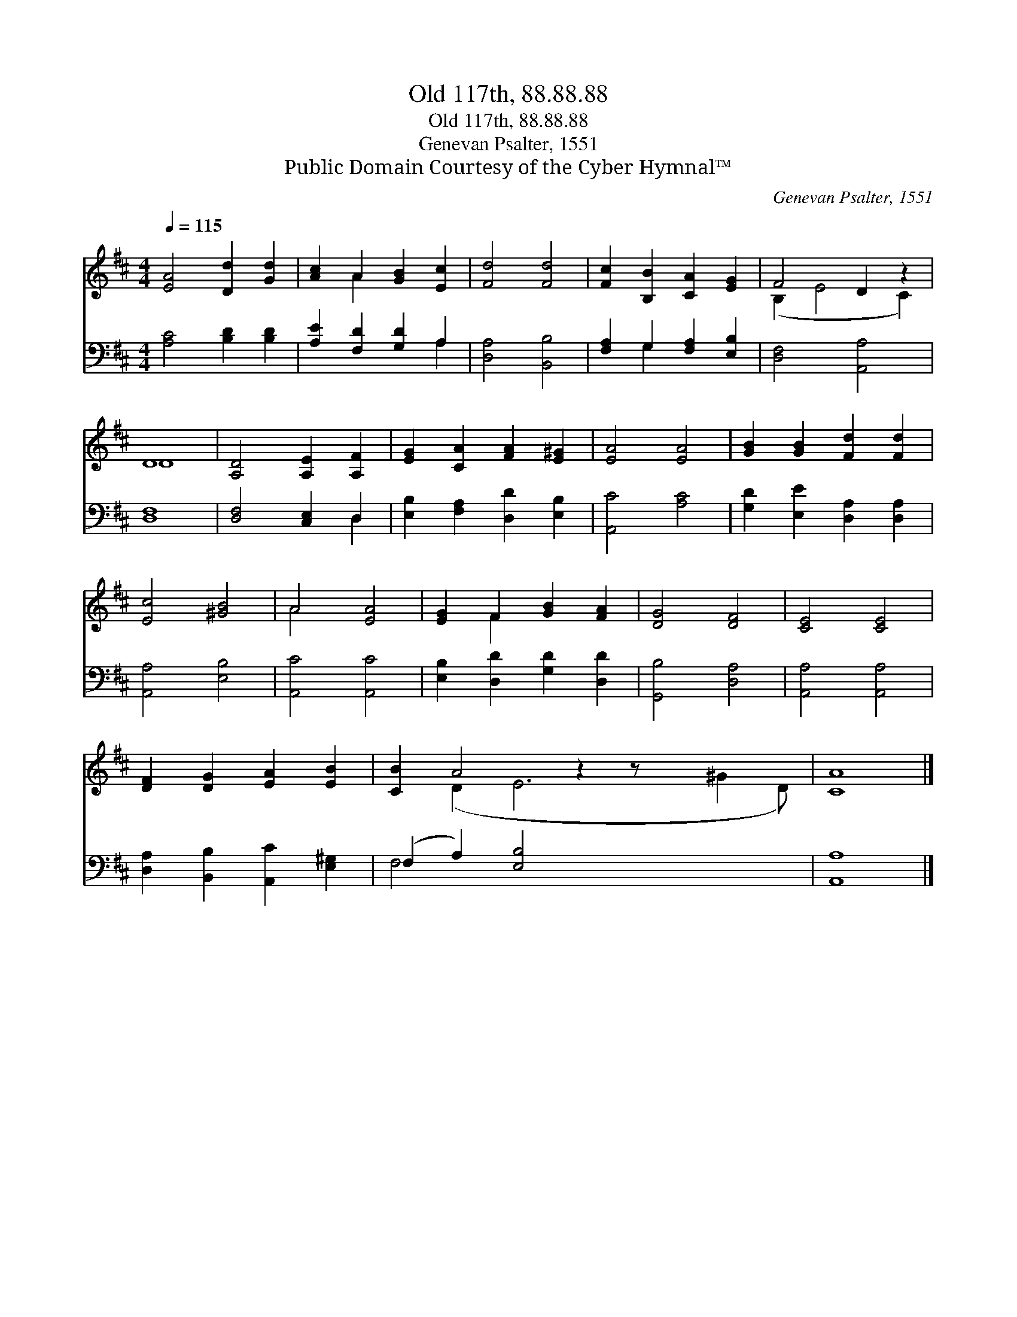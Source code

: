 X:1
T:Old 117th, 88.88.88
T:Old 117th, 88.88.88
T:Genevan Psalter, 1551
T:Public Domain Courtesy of the Cyber Hymnal™
C:Genevan Psalter, 1551
Z:Public Domain
Z:Courtesy of the Cyber Hymnal™
%%score ( 1 2 ) ( 3 4 )
L:1/8
Q:1/4=115
M:4/4
K:D
V:1 treble 
V:2 treble 
V:3 bass 
V:4 bass 
V:1
 [EA]4 [Dd]2 [Gd]2 | [Ac]2 A2 [GB]2 [Ec]2 | [Fd]4 [Fd]4 | [Fc]2 [B,B]2 [CA]2 [EG]2 | F4 D2 z2 | %5
 D8 | [A,D]4 [A,E]2 [A,F]2 | [EG]2 [CA]2 [FA]2 [E^G]2 | [EA]4 [EA]4 | [GB]2 [GB]2 [Fd]2 [Fd]2 | %10
 [Ec]4 [^GB]4 | A4 [EA]4 | [EG]2 F2 [GB]2 [FA]2 | [DG]4 [DF]4 | [CE]4 [CE]4 | %15
 [DF]2 [DG]2 [EA]2 [EB]2 | [CB]2 A4 z2 z x4 | [CA]8 |] %18
V:2
 x8 | x2 A2 x4 | x8 | x8 | (B,2 E4 C2) | D8 | x8 | x8 | x8 | x8 | x8 | A4 x4 | x2 F2 x4 | x8 | x8 | %15
 x8 | x2 (D2 E6 ^G2 D) | x8 |] %18
V:3
 [A,C]4 [B,D]2 [B,D]2 | [A,E]2 [F,D]2 [G,D]2 A,2 | [D,A,]4 [B,,B,]4 | [F,A,]2 G,2 [F,A,]2 [E,B,]2 | %4
 [D,F,]4 [A,,A,]4 | [D,F,]8 | [D,F,]4 [C,E,]2 D,2 | [E,B,]2 [F,A,]2 [D,D]2 [E,B,]2 | %8
 [A,,C]4 [A,C]4 | [G,D]2 [E,E]2 [D,A,]2 [D,A,]2 | [A,,A,]4 [E,B,]4 | [A,,C]4 [A,,C]4 | %12
 [E,B,]2 [D,D]2 [G,D]2 [D,D]2 | [G,,B,]4 [D,A,]4 | [A,,A,]4 [A,,A,]4 | %15
 [D,A,]2 [B,,B,]2 [A,,C]2 [E,^G,]2 | (F,2 A,2) [E,B,]4 x5 | [A,,A,]8 |] %18
V:4
 x8 | x6 A,2 | x8 | x2 G,2 x4 | x8 | x8 | x6 D,2 | x8 | x8 | x8 | x8 | x8 | x8 | x8 | x8 | x8 | %16
 F,4 x9 | x8 |] %18

